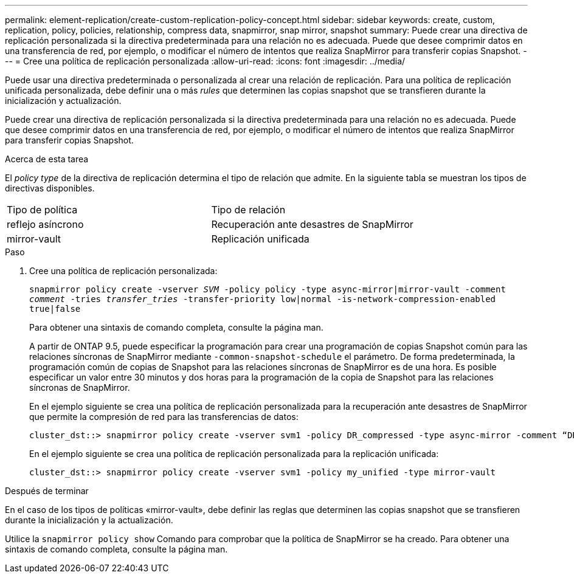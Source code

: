 ---
permalink: element-replication/create-custom-replication-policy-concept.html 
sidebar: sidebar 
keywords: create, custom, replication, policy, policies, relationship, compress data, snapmirror, snap mirror, snapshot 
summary: Puede crear una directiva de replicación personalizada si la directiva predeterminada para una relación no es adecuada. Puede que desee comprimir datos en una transferencia de red, por ejemplo, o modificar el número de intentos que realiza SnapMirror para transferir copias Snapshot. 
---
= Cree una política de replicación personalizada
:allow-uri-read: 
:icons: font
:imagesdir: ../media/


[role="lead"]
Puede usar una directiva predeterminada o personalizada al crear una relación de replicación. Para una política de replicación unificada personalizada, debe definir una o más _rules_ que determinen las copias snapshot que se transfieren durante la inicialización y actualización.

Puede crear una directiva de replicación personalizada si la directiva predeterminada para una relación no es adecuada. Puede que desee comprimir datos en una transferencia de red, por ejemplo, o modificar el número de intentos que realiza SnapMirror para transferir copias Snapshot.

.Acerca de esta tarea
El _policy type_ de la directiva de replicación determina el tipo de relación que admite. En la siguiente tabla se muestran los tipos de directivas disponibles.

[cols="2*"]
|===


| Tipo de política | Tipo de relación 


 a| 
reflejo asíncrono
 a| 
Recuperación ante desastres de SnapMirror



 a| 
mirror-vault
 a| 
Replicación unificada

|===
.Paso
. Cree una política de replicación personalizada:
+
`snapmirror policy create -vserver _SVM_ -policy policy -type async-mirror|mirror-vault -comment _comment_ -tries _transfer_tries_ -transfer-priority low|normal -is-network-compression-enabled true|false`

+
Para obtener una sintaxis de comando completa, consulte la página man.

+
A partir de ONTAP 9.5, puede especificar la programación para crear una programación de copias Snapshot común para las relaciones síncronas de SnapMirror mediante `-common-snapshot-schedule` el parámetro. De forma predeterminada, la programación común de copias de Snapshot para las relaciones síncronas de SnapMirror es de una hora. Es posible especificar un valor entre 30 minutos y dos horas para la programación de la copia de Snapshot para las relaciones síncronas de SnapMirror.

+
En el ejemplo siguiente se crea una política de replicación personalizada para la recuperación ante desastres de SnapMirror que permite la compresión de red para las transferencias de datos:

+
[listing]
----
cluster_dst::> snapmirror policy create -vserver svm1 -policy DR_compressed -type async-mirror -comment “DR with network compression enabled” -is-network-compression-enabled true
----
+
En el ejemplo siguiente se crea una política de replicación personalizada para la replicación unificada:

+
[listing]
----
cluster_dst::> snapmirror policy create -vserver svm1 -policy my_unified -type mirror-vault
----


.Después de terminar
En el caso de los tipos de políticas «mirror-vault», debe definir las reglas que determinen las copias snapshot que se transfieren durante la inicialización y la actualización.

Utilice la `snapmirror policy show` Comando para comprobar que la política de SnapMirror se ha creado. Para obtener una sintaxis de comando completa, consulte la página man.
